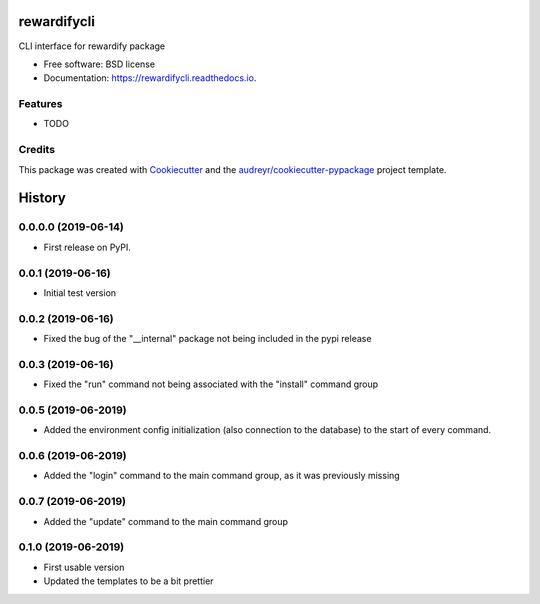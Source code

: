 ============
rewardifycli
============


.. image:: https://img.shields.io/pypi/v/rewardifycli.svg
        :target: https://pypi.python.org/pypi/rewardifycli

.. image:: https://img.shields.io/travis/the16thpythonist/rewardifycli.svg
        :target: https://travis-ci.org/the16thpythonist/rewardifycli

.. image:: https://readthedocs.org/projects/rewardifycli/badge/?version=latest
        :target: https://rewardifycli.readthedocs.io/en/latest/?badge=latest
        :alt: Documentation Status


.. image:: https://pyup.io/repos/github/the16thpythonist/rewardifycli/shield.svg
     :target: https://pyup.io/repos/github/the16thpythonist/rewardifycli/
     :alt: Updates



CLI interface for rewardify package


* Free software: BSD license
* Documentation: https://rewardifycli.readthedocs.io.


Features
--------

* TODO

Credits
-------

This package was created with Cookiecutter_ and the `audreyr/cookiecutter-pypackage`_ project template.

.. _Cookiecutter: https://github.com/audreyr/cookiecutter
.. _`audreyr/cookiecutter-pypackage`: https://github.com/audreyr/cookiecutter-pypackage


=======
History
=======

0.0.0.0 (2019-06-14)
--------------------

* First release on PyPI.

0.0.1 (2019-06-16)
------------------

* Initial test version

0.0.2 (2019-06-16)
------------------

* Fixed the bug of the "__internal" package not being included in the pypi release

0.0.3 (2019-06-16)
------------------

* Fixed the "run" command not being associated with the "install" command group

0.0.5 (2019-06-2019)
--------------------

* Added the environment config initialization (also connection to the database) to the start
  of every command.

0.0.6 (2019-06-2019)
--------------------

* Added the "login" command to the main command group, as it was previously missing

0.0.7 (2019-06-2019)
--------------------

* Added the "update" command to the main command group

0.1.0 (2019-06-2019)
--------------------

* First usable version
* Updated the templates to be a bit prettier


